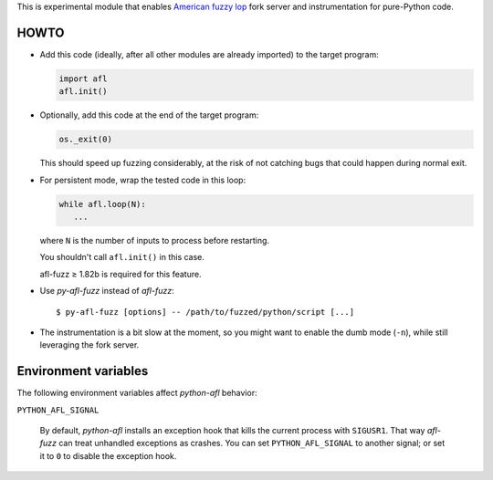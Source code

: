 This is experimental module that enables
`American fuzzy lop`_ fork server and instrumentation for pure-Python code.

.. _American fuzzy lop: http://lcamtuf.coredump.cx/afl/

HOWTO
-----

* Add this code (ideally, after all other modules are already imported) to
  the target program:

  .. code:: python

      import afl
      afl.init()

* Optionally, add this code at the end of the target program:

  .. code:: python

      os._exit(0)

  This should speed up fuzzing considerably,
  at the risk of not catching bugs that could happen during normal exit.

* For persistent mode, wrap the tested code in this loop:

  .. code:: python

      while afl.loop(N):
         ...

  where ``N`` is the number of inputs to process before restarting.

  You shouldn't call ``afl.init()`` in this case.

  afl-fuzz ≥ 1.82b is required for this feature.

* Use *py-afl-fuzz* instead of *afl-fuzz*::

      $ py-afl-fuzz [options] -- /path/to/fuzzed/python/script [...]

* The instrumentation is a bit slow at the moment,
  so you might want to enable the dumb mode (``-n``),
  while still leveraging the fork server.

Environment variables
---------------------

The following environment variables affect *python-afl* behavior:

``PYTHON_AFL_SIGNAL``

   By default, *python-afl* installs an exception hook
   that kills the current process with ``SIGUSR1``.
   That way *afl-fuzz* can treat unhandled exceptions as crashes.
   You can set ``PYTHON_AFL_SIGNAL`` to another signal;
   or set it to ``0`` to disable the exception hook.

.. vim:ts=3 sts=3 sw=3 et
